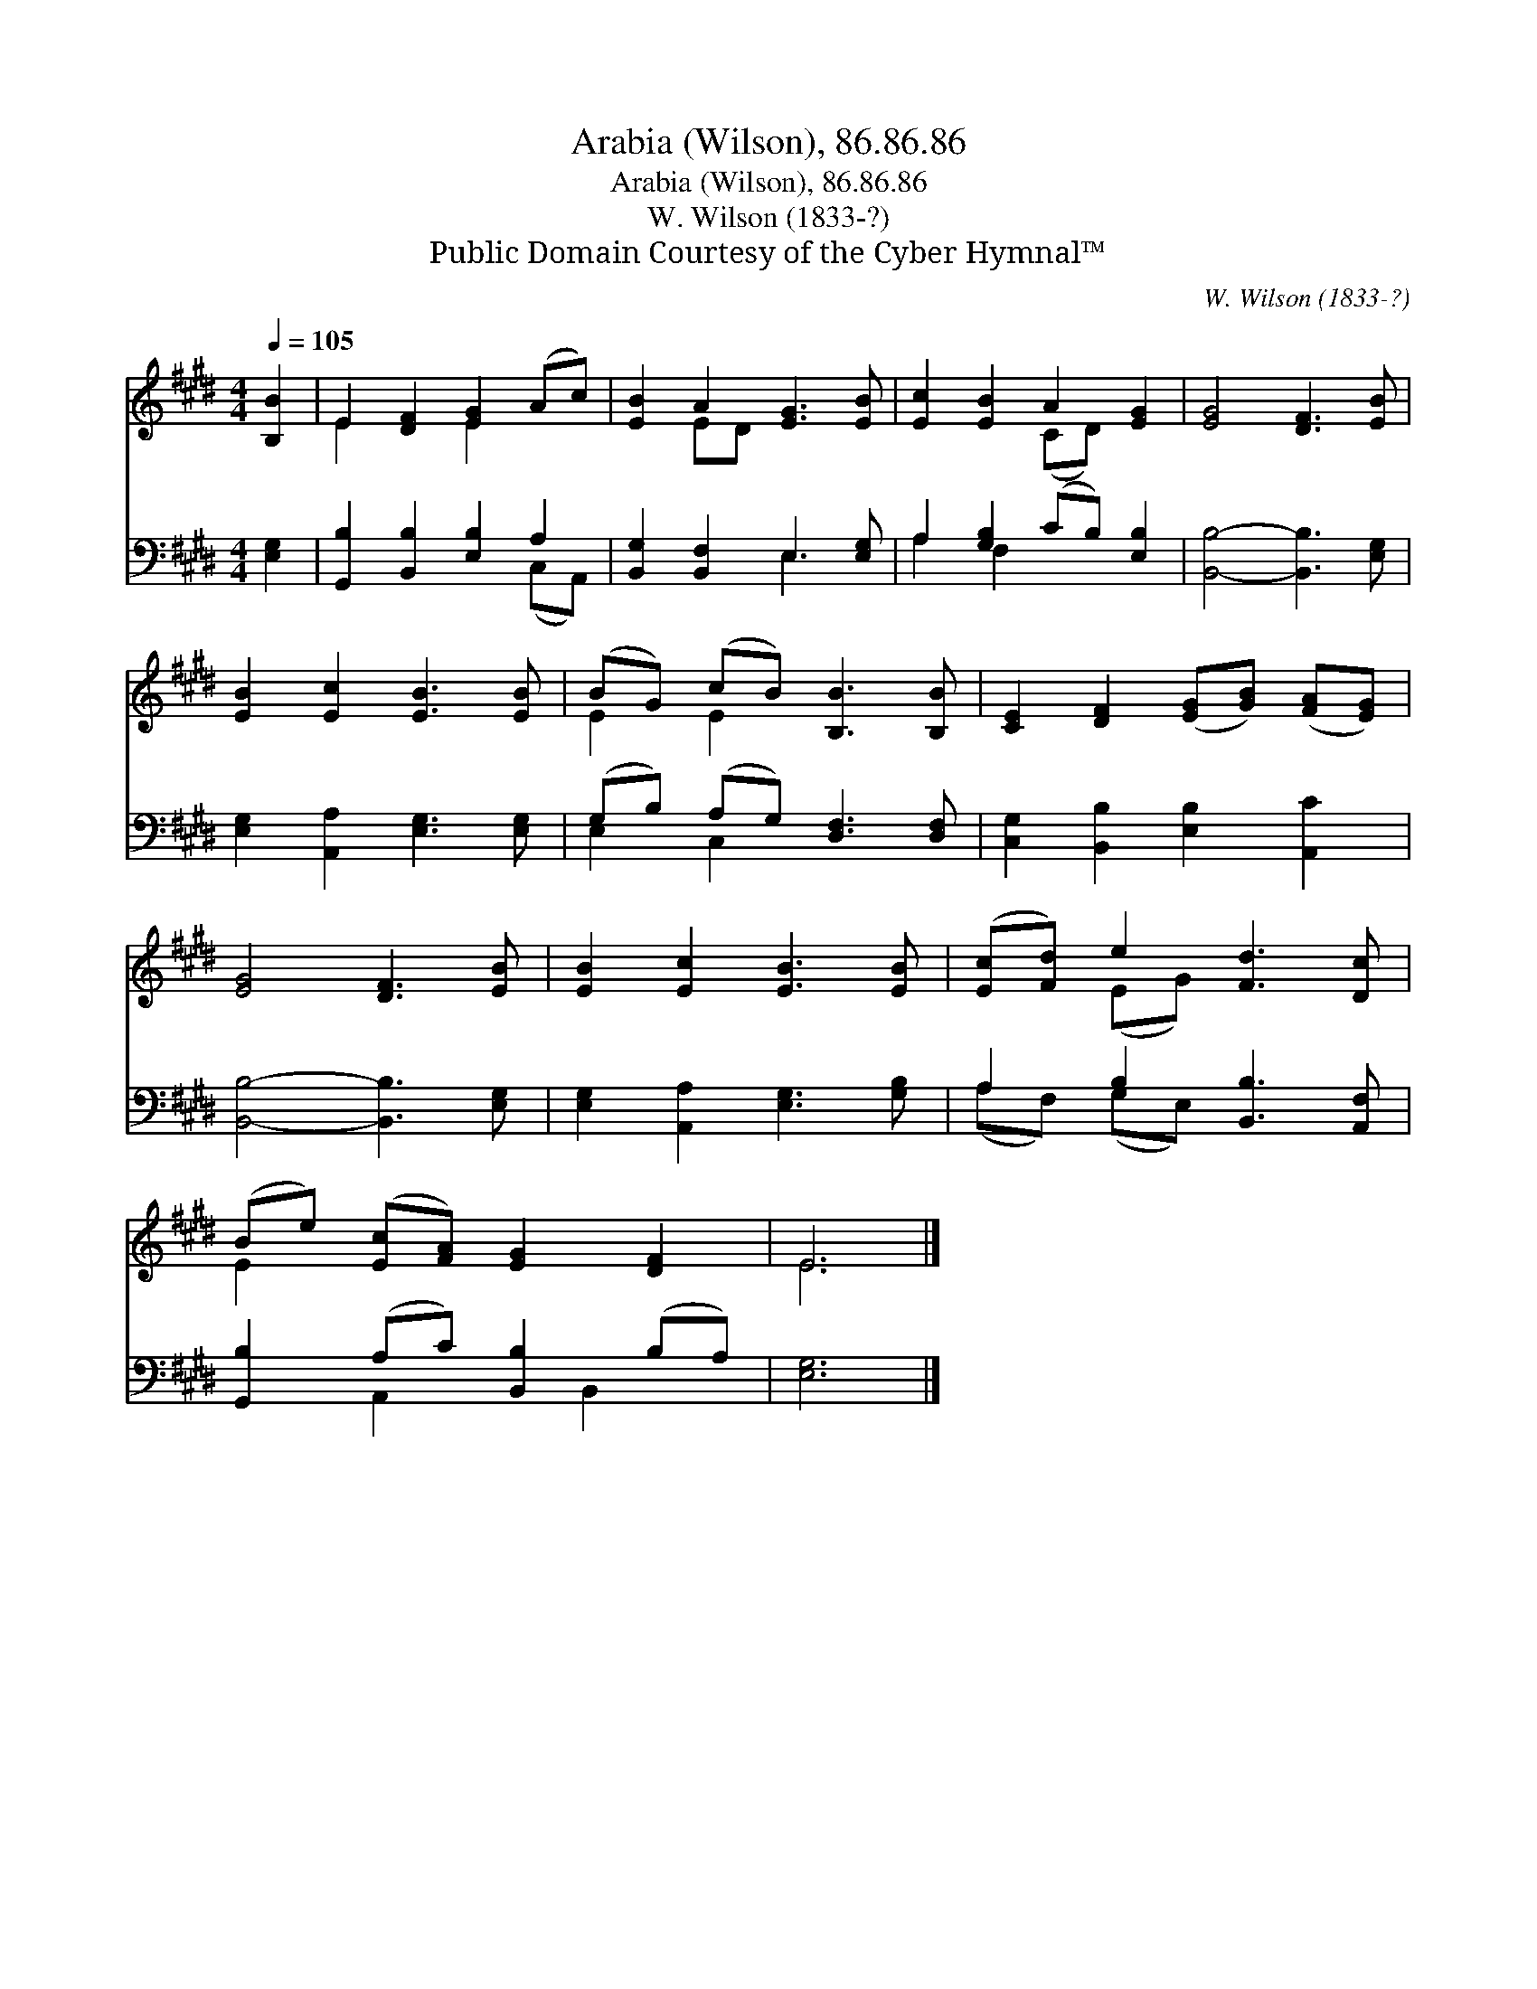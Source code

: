 X:1
T:Arabia (Wilson), 86.86.86
T:Arabia (Wilson), 86.86.86
T:W. Wilson (1833-?)
T:Public Domain Courtesy of the Cyber Hymnal™
C:W. Wilson (1833-?)
Z:Public Domain
Z:Courtesy of the Cyber Hymnal™
%%score ( 1 2 ) ( 3 4 )
L:1/8
Q:1/4=105
M:4/4
K:E
V:1 treble 
V:2 treble 
V:3 bass 
V:4 bass 
V:1
 [B,B]2 | E2 [DF]2 [EG]2 (Ac) | [EB]2 A2 [EG]3 [EB] | [Ec]2 [EB]2 A2 [EG]2 | [EG]4 [DF]3 [EB] | %5
 [EB]2 [Ec]2 [EB]3 [EB] | (BG) (cB) [B,B]3 [B,B] | [CE]2 [DF]2 ([EG][GB]) ([FA][EG]) | %8
 [EG]4 [DF]3 [EB] | [EB]2 [Ec]2 [EB]3 [EB] | ([Ec][Fd]) e2 [Fd]3 [Dc] | %11
 (Be) ([Ec][FA]) [EG]2 [DF]2 | E6 |] %13
V:2
 x2 | E2 x2 E2 x2 | x2 ED x4 | x4 (CD) x2 | x8 | x8 | E2 E2 x4 | x8 | x8 | x8 | x2 (EG) x4 | %11
 E2 x6 | E6 |] %13
V:3
 [E,G,]2 | [G,,B,]2 [B,,B,]2 [E,B,]2 A,2 | [B,,G,]2 [B,,F,]2 E,3 [E,G,] | %3
 A,2 [G,B,]2 (CB,) [E,B,]2 | [B,,B,]4- [B,,B,]3 [E,G,] | [E,G,]2 [A,,A,]2 [E,G,]3 [E,G,] | %6
 (G,B,) (A,G,) [D,F,]3 [D,F,] | [C,G,]2 [B,,B,]2 [E,B,]2 [A,,C]2 | [B,,B,]4- [B,,B,]3 [E,G,] | %9
 [E,G,]2 [A,,A,]2 [E,G,]3 [G,B,] | A,2 B,2 [B,,B,]3 [A,,F,] | [G,,B,]2 (A,C) [B,,B,]2 (B,A,) | %12
 [E,G,]6 |] %13
V:4
 x2 | x6 (C,A,,) | x4 E,3 x | A,2 F,2 x4 | x8 | x8 | E,2 C,2 x4 | x8 | x8 | x8 | (A,F,) (G,E,) x4 | %11
 x2 A,,2 x B,,2 x | x6 |] %13

